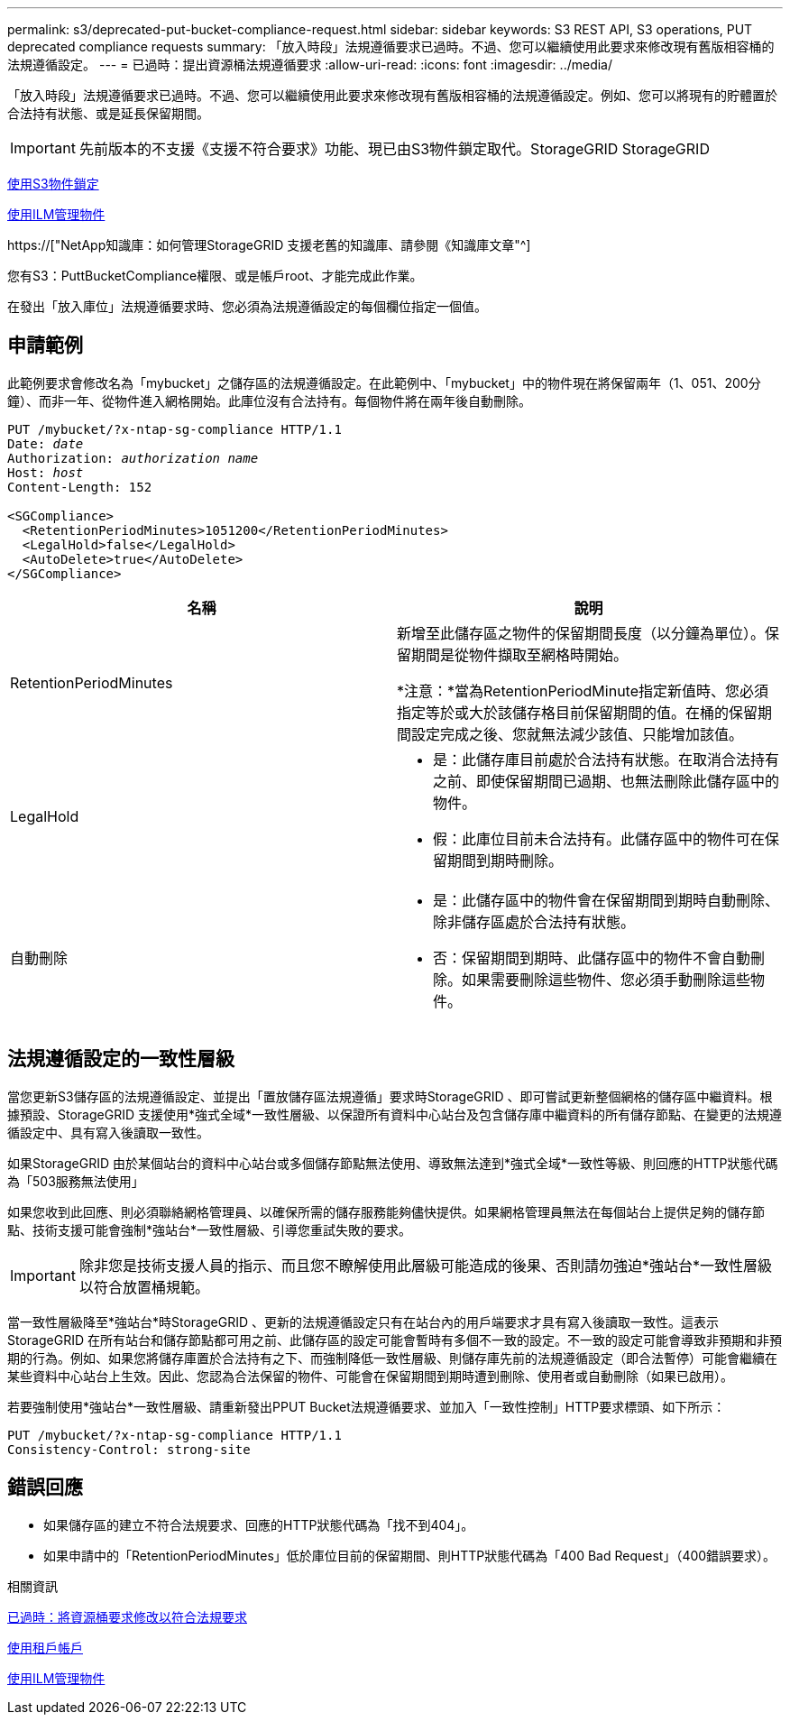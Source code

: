 ---
permalink: s3/deprecated-put-bucket-compliance-request.html 
sidebar: sidebar 
keywords: S3 REST API, S3 operations, PUT deprecated compliance requests 
summary: 「放入時段」法規遵循要求已過時。不過、您可以繼續使用此要求來修改現有舊版相容桶的法規遵循設定。 
---
= 已過時：提出資源桶法規遵循要求
:allow-uri-read: 
:icons: font
:imagesdir: ../media/


[role="lead"]
「放入時段」法規遵循要求已過時。不過、您可以繼續使用此要求來修改現有舊版相容桶的法規遵循設定。例如、您可以將現有的貯體置於合法持有狀態、或是延長保留期間。


IMPORTANT: 先前版本的不支援《支援不符合要求》功能、現已由S3物件鎖定取代。StorageGRID StorageGRID

xref:using-s3-object-lock.adoc[使用S3物件鎖定]

xref:../ilm/index.adoc[使用ILM管理物件]

https://["NetApp知識庫：如何管理StorageGRID 支援老舊的知識庫、請參閱《知識庫文章"^]

您有S3：PuttBucketCompliance權限、或是帳戶root、才能完成此作業。

在發出「放入庫位」法規遵循要求時、您必須為法規遵循設定的每個欄位指定一個值。



== 申請範例

此範例要求會修改名為「mybucket」之儲存區的法規遵循設定。在此範例中、「mybucket」中的物件現在將保留兩年（1、051、200分鐘）、而非一年、從物件進入網格開始。此庫位沒有合法持有。每個物件將在兩年後自動刪除。

[source, subs="specialcharacters,quotes"]
----
PUT /mybucket/?x-ntap-sg-compliance HTTP/1.1
Date: _date_
Authorization: _authorization name_
Host: _host_
Content-Length: 152

<SGCompliance>
  <RetentionPeriodMinutes>1051200</RetentionPeriodMinutes>
  <LegalHold>false</LegalHold>
  <AutoDelete>true</AutoDelete>
</SGCompliance>
----
|===
| 名稱 | 說明 


 a| 
RetentionPeriodMinutes
 a| 
新增至此儲存區之物件的保留期間長度（以分鐘為單位）。保留期間是從物件擷取至網格時開始。

*注意：*當為RetentionPeriodMinute指定新值時、您必須指定等於或大於該儲存格目前保留期間的值。在桶的保留期間設定完成之後、您就無法減少該值、只能增加該值。



 a| 
LegalHold
 a| 
* 是：此儲存庫目前處於合法持有狀態。在取消合法持有之前、即使保留期間已過期、也無法刪除此儲存區中的物件。
* 假：此庫位目前未合法持有。此儲存區中的物件可在保留期間到期時刪除。




 a| 
自動刪除
 a| 
* 是：此儲存區中的物件會在保留期間到期時自動刪除、除非儲存區處於合法持有狀態。
* 否：保留期間到期時、此儲存區中的物件不會自動刪除。如果需要刪除這些物件、您必須手動刪除這些物件。


|===


== 法規遵循設定的一致性層級

當您更新S3儲存區的法規遵循設定、並提出「置放儲存區法規遵循」要求時StorageGRID 、即可嘗試更新整個網格的儲存區中繼資料。根據預設、StorageGRID 支援使用*強式全域*一致性層級、以保證所有資料中心站台及包含儲存庫中繼資料的所有儲存節點、在變更的法規遵循設定中、具有寫入後讀取一致性。

如果StorageGRID 由於某個站台的資料中心站台或多個儲存節點無法使用、導致無法達到*強式全域*一致性等級、則回應的HTTP狀態代碼為「503服務無法使用」

如果您收到此回應、則必須聯絡網格管理員、以確保所需的儲存服務能夠儘快提供。如果網格管理員無法在每個站台上提供足夠的儲存節點、技術支援可能會強制*強站台*一致性層級、引導您重試失敗的要求。


IMPORTANT: 除非您是技術支援人員的指示、而且您不瞭解使用此層級可能造成的後果、否則請勿強迫*強站台*一致性層級以符合放置桶規範。

當一致性層級降至*強站台*時StorageGRID 、更新的法規遵循設定只有在站台內的用戶端要求才具有寫入後讀取一致性。這表示StorageGRID 在所有站台和儲存節點都可用之前、此儲存區的設定可能會暫時有多個不一致的設定。不一致的設定可能會導致非預期和非預期的行為。例如、如果您將儲存庫置於合法持有之下、而強制降低一致性層級、則儲存庫先前的法規遵循設定（即合法暫停）可能會繼續在某些資料中心站台上生效。因此、您認為合法保留的物件、可能會在保留期間到期時遭到刪除、使用者或自動刪除（如果已啟用）。

若要強制使用*強站台*一致性層級、請重新發出PPUT Bucket法規遵循要求、並加入「一致性控制」HTTP要求標頭、如下所示：

[listing]
----
PUT /mybucket/?x-ntap-sg-compliance HTTP/1.1
Consistency-Control: strong-site
----


== 錯誤回應

* 如果儲存區的建立不符合法規要求、回應的HTTP狀態代碼為「找不到404」。
* 如果申請中的「RetentionPeriodMinutes」低於庫位目前的保留期間、則HTTP狀態代碼為「400 Bad Request」（400錯誤要求）。


.相關資訊
xref:deprecated-put-bucket-request-modifications-for-compliance.adoc[已過時：將資源桶要求修改以符合法規要求]

xref:../tenant/index.adoc[使用租戶帳戶]

xref:../ilm/index.adoc[使用ILM管理物件]
